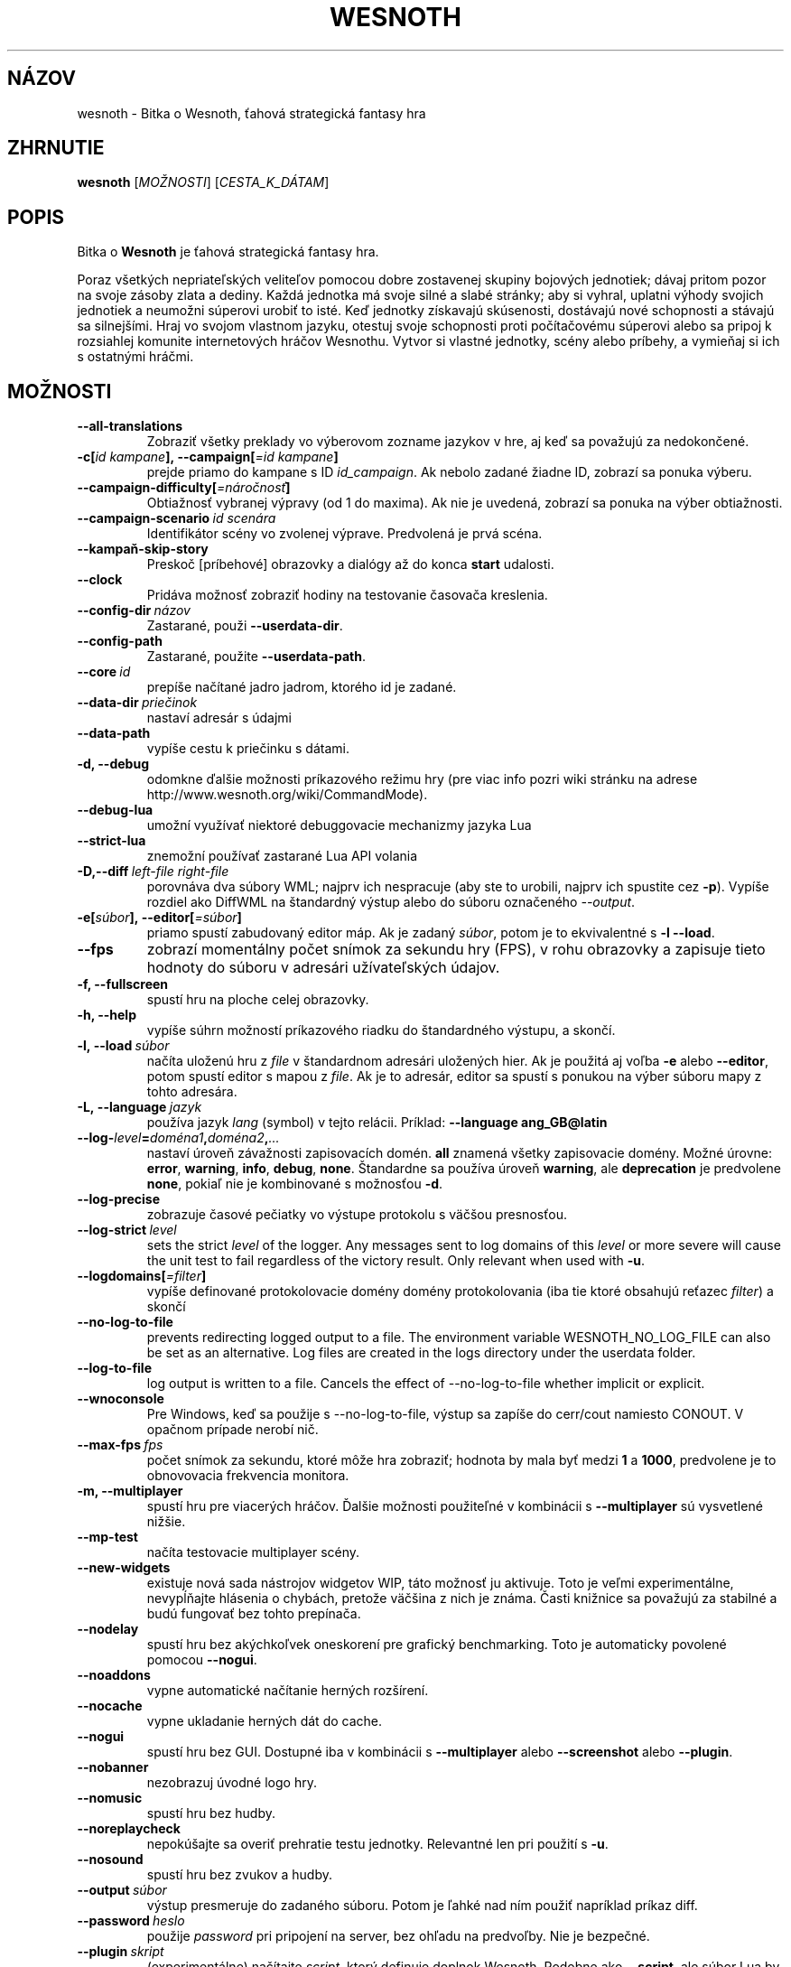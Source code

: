 .\" This program is free software; you can redistribute it and/or modify
.\" it under the terms of the GNU General Public License as published by
.\" the Free Software Foundation; either version 2 of the License, or
.\" (at your option) any later version.
.\"
.\" This program is distributed in the hope that it will be useful,
.\" but WITHOUT ANY WARRANTY; without even the implied warranty of
.\" MERCHANTABILITY or FITNESS FOR A PARTICULAR PURPOSE.  See the
.\" GNU General Public License for more details.
.\"
.\" You should have received a copy of the GNU General Public License
.\" along with this program; if not, write to the Free Software
.\" Foundation, Inc., 51 Franklin Street, Fifth Floor, Boston, MA  02110-1301  USA
.\"
.
.\"*******************************************************************
.\"
.\" This file was generated with po4a. Translate the source file.
.\"
.\"*******************************************************************
.TH WESNOTH 6 2022 wesnoth "Bitka o Wesnoth"
.
.SH NÁZOV
wesnoth \- Bitka o Wesnoth, ťahová strategická fantasy hra
.
.SH ZHRNUTIE
.
\fBwesnoth\fP [\fIMOŽNOSTI\fP] [\fICESTA_K_DÁTAM\fP]
.
.SH POPIS
.
Bitka o \fBWesnoth\fP je ťahová strategická fantasy hra.

Poraz všetkých nepriateľských veliteľov pomocou dobre zostavenej skupiny
bojových jednotiek; dávaj pritom pozor na svoje zásoby zlata a dediny. Každá
jednotka má svoje silné a slabé stránky; aby si vyhral, uplatni výhody
svojich jednotiek a neumožni súperovi urobiť to isté. Keď jednotky získavajú
skúsenosti, dostávajú nové schopnosti a stávajú sa silnejšími. Hraj vo
svojom vlastnom jazyku, otestuj svoje schopnosti proti počítačovému súperovi
alebo sa pripoj k rozsiahlej komunite internetových hráčov Wesnothu. Vytvor
si vlastné jednotky, scény alebo príbehy, a vymieňaj si ich s ostatnými
hráčmi.
.
.SH MOŽNOSTI
.
.TP 
\fB\-\-all\-translations\fP
Zobraziť všetky preklady vo výberovom zozname jazykov v hre, aj keď sa
považujú za nedokončené.
.TP 
\fB\-c[\fP\fIid kampane\fP\fB],\ \-\-campaign[\fP\fI=id kampane\fP\fB]\fP
prejde priamo do kampane s ID \fIid_campaign\fP. Ak nebolo zadané žiadne ID,
zobrazí sa ponuka výberu.
.TP 
\fB\-\-campaign\-difficulty[\fP\fI=náročnosť\fP\fB]\fP
Obtiažnosť vybranej výpravy (od 1 do maxima). Ak nie je uvedená, zobrazí sa
ponuka na výber obtiažnosti.
.TP 
\fB\-\-campaign\-scenario\fP\fI\ id scenára\fP
Identifikátor scény vo zvolenej výprave. Predvolená je prvá scéna.
.TP 
\fB\-\-kampaň\-skip\-story\fP
Preskoč [príbehové] obrazovky a dialógy až do konca \fBstart\fP udalosti.
.TP 
\fB\-\-clock\fP
Pridáva možnosť zobraziť hodiny na testovanie časovača kreslenia.
.TP 
\fB\-\-config\-dir\fP\fI\ názov\fP
Zastarané, použi \fB\-\-userdata\-dir\fP.
.TP 
\fB\-\-config\-path\fP
Zastarané, použite \fB\-\-userdata\-path\fP.
.TP 
\fB\-\-core\fP\fI\ id\fP
prepíše načítané jadro jadrom, ktorého id je zadané.
.TP 
\fB\-\-data\-dir\fP\fI\ priečinok\fP
nastaví adresár s údajmi
.TP 
\fB\-\-data\-path\fP
vypíše cestu k priečinku s dátami.
.TP 
\fB\-d, \-\-debug\fP
odomkne ďalšie možnosti príkazového režimu hry (pre viac info pozri wiki
stránku na adrese http://www.wesnoth.org/wiki/CommandMode).
.TP 
\fB\-\-debug\-lua\fP
umožní využívať niektoré debuggovacie mechanizmy jazyka Lua
.TP 
\fB\-\-strict\-lua\fP
znemožní používať zastarané Lua API volania
.TP 
\fB\-D,\-\-diff\fP\fI\ left\-file\fP\fB\ \fP\fIright\-file\fP
porovnáva dva súbory WML; najprv ich nespracuje (aby ste to urobili, najprv
ich spustite cez \fB\-p\fP). Vypíše rozdiel ako DiffWML na štandardný výstup
alebo do súboru označeného \fI\-\-output\fP.
.TP 
\fB\-e[\fP\fIsúbor\fP\fB],\ \-\-editor[\fP\fI=súbor\fP\fB]\fP
priamo spustí zabudovaný editor máp. Ak je zadaný \fIsúbor\fP, potom je to
ekvivalentné s \fB\-l\fP \fB\-\-load\fP.
.TP 
\fB\-\-fps\fP
zobrazí momentálny počet snímok za sekundu hry (FPS), v rohu obrazovky a
zapisuje tieto hodnoty do súboru v adresári užívateľských údajov.
.TP 
\fB\-f, \-\-fullscreen\fP
spustí hru na ploche celej obrazovky.
.TP 
\fB\-h, \-\-help\fP
vypíše súhrn možností príkazového riadku do štandardného výstupu, a skončí.
.TP 
\fB\-l,\ \-\-load\fP\fI\ súbor\fP
načíta uloženú hru z \fIfile\fP v štandardnom adresári uložených hier. Ak je
použitá aj voľba \fB\-e\fP alebo \fB\-\-editor\fP, potom spustí editor s mapou z
\fIfile\fP. Ak je to adresár, editor sa spustí s ponukou na výber súboru mapy z
tohto adresára.
.TP 
\fB\-L,\ \-\-language\fP\fI\ jazyk\fP
používa jazyk \fIlang\fP (symbol) v tejto relácii. Príklad: \fB\-\-language
ang_GB@latin\fP
.TP 
\fB\-\-log\-\fP\fIlevel\fP\fB=\fP\fIdoména1\fP\fB,\fP\fIdoména2\fP\fB,\fP\fI...\fP
nastaví úroveň závažnosti zapisovacích domén. \fBall\fP znamená všetky
zapisovacie domény. Možné úrovne: \fBerror\fP,\ \fBwarning\fP,\ \fBinfo\fP,\ \fBdebug\fP,\ \fBnone\fP. Štandardne sa používa úroveň \fBwarning\fP, ale
\fBdeprecation\fP je predvolene \fBnone\fP, pokiaľ nie je kombinované s možnosťou
\fB\-d\fP.
.TP 
\fB\-\-log\-precise\fP
zobrazuje časové pečiatky vo výstupe protokolu s väčšou presnosťou.
.TP 
\fB\-\-log\-strict\fP\fI\ level\fP
sets the strict \fIlevel\fP of the logger. Any messages sent to log domains of
this \fIlevel\fP or more severe will cause the unit test to fail regardless of
the victory result. Only relevant when used with \fB\-u\fP.
.TP 
\fB\-\-logdomains[\fP\fI=filter\fP\fB]\fP
vypíše definované protokolovacie domény domény protokolovania (iba tie ktoré
obsahujú reťazec \fIfilter\fP) a skončí
.TP 
\fB\-\-no\-log\-to\-file\fP
prevents redirecting logged output to a file. The environment variable
WESNOTH_NO_LOG_FILE can also be set as an alternative. Log files are created
in the logs directory under the userdata folder.
.TP 
\fB\-\-log\-to\-file\fP
log output is written to a file. Cancels the effect of \-\-no\-log\-to\-file
whether implicit or explicit.
.TP 
\fB\-\-wnoconsole\fP
Pre Windows, keď sa použije s \-\-no\-log\-to\-file, výstup sa zapíše do
cerr/cout namiesto CONOUT. V opačnom prípade nerobí nič.
.TP 
\fB\-\-max\-fps\fP\fI\ fps\fP
počet snímok za sekundu, ktoré môže hra zobraziť; hodnota by mala byť medzi
\fB1\fP a \fB1000\fP, predvolene je to obnovovacia frekvencia monitora.
.TP 
\fB\-m, \-\-multiplayer\fP
spustí hru pre viacerých hráčov. Ďalšie možnosti použiteľné v kombinácii s
\fB\-\-multiplayer\fP sú vysvetlené nižšie.
.TP 
\fB\-\-mp\-test\fP
načíta testovacie multiplayer scény.
.TP 
\fB\-\-new\-widgets\fP
existuje nová sada nástrojov widgetov WIP, táto možnosť ju aktivuje. Toto je
veľmi experimentálne, nevypĺňajte hlásenia o chybách, pretože väčšina z nich
je známa. Časti knižnice sa považujú za stabilné a budú fungovať bez tohto
prepínača.
.TP 
\fB\-\-nodelay\fP
spustí hru bez akýchkoľvek oneskorení pre grafický benchmarking. Toto je
automaticky povolené pomocou \fB\-\-nogui\fP.
.TP 
\fB\-\-noaddons\fP
vypne automatické načítanie herných rozšírení.
.TP 
\fB\-\-nocache\fP
vypne ukladanie herných dát do cache.
.TP 
\fB\-\-nogui\fP
spustí hru bez GUI. Dostupné iba v kombinácii s \fB\-\-multiplayer\fP alebo
\fB\-\-screenshot\fP alebo \fB\-\-plugin\fP.
.TP 
\fB\-\-nobanner\fP
nezobrazuj úvodné logo hry.
.TP 
\fB\-\-nomusic\fP
spustí hru bez hudby.
.TP 
\fB\-\-noreplaycheck\fP
nepokúšajte sa overiť prehratie testu jednotky. Relevantné len pri použití s
\fB\-u\fP.
.TP 
\fB\-\-nosound\fP
spustí hru bez zvukov a hudby.
.TP 
\fB\-\-output\fP\fI\ súbor\fP
výstup presmeruje do zadaného súboru. Potom je ľahké nad ním použiť
napríklad príkaz diff.
.TP 
\fB\-\-password\fP\fI\ heslo\fP
použije \fIpassword\fP pri pripojení na server, bez ohľadu na predvoľby. Nie je
bezpečné.
.TP 
\fB\-\-plugin\fP\fI\ skript\fP
(experimentálne) načítajte \fIscript\fP, ktorý definuje doplnok
Wesnoth. Podobne ako \fB\-\-script\fP, ale súbor Lua by mal vrátiť funkciu, ktorá
sa spustí ako co\-rutina a bude sa pravidelne prebúdzať s aktualizáciami.
.TP 
\fB\-P,\-\-patch\fP\fI\ základný súbor\fP\fB\ \fP\fIpatch\-súbor\fP
aplikuje patch DiffWML na súbor WML; nespracúva ani jeden zo
súborov. Extrahuje opravený WML na štandardný výstup alebo do súboru
označeného \fI\-\-output\fP.
.TP 
\fB\-p,\ \-\-preprocess\fP\fI\ zdrojový súbor/priečinok\fP\fB\ \fP\fIcieľový priečinok\fP
spracuje preprocesorom zadaný súbor/adresár. Pre každý súbor bude do
cieľového adresára zapísaný základný .cfg súbor a spracovaný .cfg súbor. Ak
je zadaný adresár, bude spracovaný rekurzívne podľa pravidiel
preprocesora. Spoločné makrá z adresára "data/core/macros" budú spracované
pred zadanými zdrojmi (resources). Príklad: \fB\-p
~/wesnoth/data/campaigns/tutorial ~/result\fP. Pre detailné informácie o
preprocesore navštívte
http://wiki.wesnoth.org/PreprocessorRef#Command\-line_preprocessor.
.TP 
\fB\-\-preprocess\-defines=\fP\fIDEFINE1\fP\fB,\fP\fIDEFINE2\fP\fB,\fP\fI...\fP
čiarkou oddelený zoznam definícié pre príkaz \fB\-\-preprocess\fP. Ak je v
zozname \fBSKIP_CORE\fP potom nebude adresár "data/core" spracovaný
preprocesorom.
.TP 
\fB\-\-preprocess\-input\-macros\fP\fI\ zdrojový súbor\fP
použitý len s príkazom \fB\-\-preprocess\fP. Určuje súbor, ktorý obsahuje
definície \fB[preproc_define]\fP, ktoré majú byť vložené pred spracovaním
preprocesorom.
.TP 
\fB\-\-preprocess\-output\-macros[\fP\fI=cieľový\-súbor\fP\fB]\fP
použitý len s príkazom \fB\-\-preprocess\fP. Vypíše všetky spracované makrá v
cieľovom súbore. Ak súbor nie je zadaný, súborom bude '_MACROS_.cfg' v
cieľovom adresári príkazu \fB\-\-preprocess\-input\-macros\fP. Tento prepínač by
mal byť uvedený pred príkazom \fB\-\-preprocess\fP.
.TP 
\fB\-r\ \fP\fIX\fP\fBx\fP\fIY\fP\fB,\ \-\-resolution\ \fP\fIX\fP\fBx\fP\fIY\fP
nastaví rozlíšenie obrazovky. Napríklad: \fB\-r\fP \fB800x600\fP.
.TP 
\fB\-\-render\-image\fP\fI\ image\fP\fB\ \fP\fIoutput\fP
berie platný „reťazec cesty k obrázku“ spoločnosti wesnoth s funkciami cesty
k obrázku a výstupom je súbor .png. Funkcie cesty k obrázku sú
zdokumentované na https://wiki.wesnoth.org/ImagePathFunctionWML.
.TP 
\fB\-R,\ \-\-report\fP
inicializuje adresáre hier, vypíše informácie o zostavení vhodné na použitie
v hláseniach chýb a ukončí sa.
.TP 
\fB\-\-rng\-seed\fP\fI\ číslo\fP
nasadí generátor náhodných čísel s \fInumber\fP.  Príklad: \fB\-\-rng\-seed\fP \fB0\fP.
.TP 
\fB\-\-screenshot\fP\fI\ mapa\fP\fB\ \fP\fIvýstup\fP
uloží snímku obrazovky \fImap\fP do \fIoutput\fP bez inicializácie obrazovky.
.TP 
\fB\-\-script\fP\fI\ súbor\fP
(experimentálne) \fIfile\fP obsahujúci Lua skript na ovládanie klienta.
.TP 
\fB\-s[\fP\fIhost\fP\fB],\ \-\-server[\fP\fI=host\fP\fB]\fP
pripojí sa na server, ak je zadaný, inak na prvý server uvedený v
nastaveniach. Príklad: \fB\-\-server\fP \fBserver.wesnoth.org\fP.
.TP 
\fB\-\-showgui\fP
spustí hru s grafickým používateľským rozhraním, pričom prepíše všetky
implicitné \fB\-\-nogui\fP.
.TP 
\fB\-\-strict\-validation\fP
chyby pri kontrole dát budú považované za kritické chyby.
.TP 
\fB\-t[\fP\fIid scény\fP\fB],\ —test[\fP\fI=id scény\fP\fB]\fP
spustí hru v malom testovacom scenári. Tento scenár by mal byť definovaný
pomocou značky \fB[test]\fP WML. Predvolená hodnota je \fBtest\fP.  Ukážku funkcie
\fB[micro_ai]\fP možno spustiť pomocou \fBmicro_ai_test\fP.
.TP 
\fB\-\-translations\-over\fP\fI\ percentá\fP
Nastavenie štandardu, podľa ktorého sa preklad považuje za dostatočne
kompletný na zobrazenie v zozname jazykov v hre, na \fIpercent\fP.  Platné
hodnoty sú 0 až 100.
.TP 
\fB\-u,\ \-\-unit\fP\fI\ id scenára\fP
spustí zadaný testovací scenár ako unit test. Implikuje \fB\-\-nogui\fP.
.TP 
\fB\-\-unsafe\-scripts\fP
sprístupní balík \fBpackage\fP skriptom lua, aby mohli načítať ľubovoľné
balíky. Nerobte to s nedôveryhodnými skriptami! Táto akcia dáva jazyku lua
rovnaké oprávnenia ako spustiteľnému súboru wesnoth.
.TP 
\fB\-S,\-\-use\-schema\fP\fI\ cesta\fP
nastaví schému WML na použitie s \fB\-V,\-\-validate\fP.
.TP 
\fB\-\-userconfig\-dir\fP\fI\ názov\fP
sets the user configuration directory to \fIname\fP under $HOME or "My
Documents\eMy Games" for windows.  You can also specify an absolute path for
the configuration directory outside the $HOME or "My Documents\eMy
Games". On Windows it is also possible to specify a directory relative to
the process working directory by using path starting with ".\e" or "..\e".
This defaults to the userdata path.
.TP 
\fB\-\-userconfig\-path\fP
vypíše názov adresára s používateľskými nastaveniami a skončí.
.TP 
\fB\-\-userdata\-dir\fP\fI\ názov\fP
nastaví adresár userdata na \fIname\fP pod $HOME alebo "My Documents\eMy Games"
pre Windows.  Môžete tiež zadať absolútnu cestu k adresáru userdata mimo
$HOME alebo "My Documents\eMy Games". V systéme Windows je možné zadať aj
adresár relatívny k "working directory" procesu pomocou cesty začínajúcej na
".\e" alebo "..\e".
.TP 
\fB\-\-userdata\-path\fP
vypíše cestu k adresáru s používateľskými údajmi a skončí.
.TP 
\fB\-\-username\fP\fI\ používateľské meno\fP
pri pripájaní k serveru použije \fIusername\fP, pričom ignoruje ostatné
predvoľby.
.TP 
\fB\-\-validate\fP\fI\ cesta\fP
validuje súbor podľa WML schémy.
.TP 
\fB\-\-validate\-addon\fP\fI\ id doplnku\fP
validuje WML daného doplnku počas hrania.
.TP 
\fB\-\-validate\-core\fP
validuje WML základu hry počas hrania.
.TP 
\fB—validate\-schema \ cesta\fP
overí súbor ako schému WML.
.TP 
\fB\-\-validcache\fP
predpokladá, že vyrovnávacia pamäť je platná. (nebezpečné)
.TP 
\fB\-v, \-\-version\fP
zobrazí číslo verzie a skončí.
.TP 
\fB\-\-simple\-version\fP
zobrazí verziu hry a okrem toho už vôbec nič iné.
.TP 
\fB\-w, \-\-windowed\fP
spustí hru v grafickom okne.
.TP 
\fB\-\-with\-replay\fP
prehrá záznam hry načítanej cez voľbu \fB\-\-load\fP.
.
.SH "Možnosti pre \-\-multiplayer"
.
Pri možnostiach ovplyvňujúcich konkrétnu bojovú stranu je uvedené
\fIčíslo\fP. Za \fIčíslo\fP treba dosadiť číslo bojovej strany. Zvyčajne je to 1
alebo 2, ale záleží to na možnom počte hráčov vo vybranej scéne.
.TP 
\fB\-\-ai\-config\fP\fI\ číslo\fP\fB:\fP\fIhodnota\fP
zvolí konfiguračný súbor na načítanie pre počítačového hráča za danú stranu.
.TP 
\fB\-\-algorithm\fP\fI\ číslo\fP\fB:\fP\fIhodnota\fP
vyberie neštandardný algoritmus, ktorý má ovládač AI použiť pre túto
stranu. Algoritmus je definovaný pomocou značky \fB[ai]\fP, ktorá môže byť
základná buď v "data/ai/ais" alebo "data/ai/dev", alebo algoritmus
definovaný doplnkom. Medzi dostupné hodnoty patria: \fBidle_ai\fP a
\fBexperimental_ai\fP.
.TP 
\fB\-\-controller\fP\fI\ číslo\fP\fB:\fP\fIhodnota\fP
nastaví ovládanie pre danú stranu. Možné hodnoty: \fBhuman\fP (človek), \fBai\fP
(počítač) a \fBnull\fP (nikto).
.TP 
\fB\-\-era\fP\fI\ hodnota\fP
táto možnosť umožňuje hrať v inej ako štandardnej (\fBDefault\fP) ére. Éra sa
zadáva pomocou id. Éry sú definované v súbore \fBdata/multiplayer/eras.cfg\fP.
.TP 
\fB\-\-exit\-at\-end\fP
ukončí scenár po jeho skončení bez zobrazenia dialógového okna
víťazstvo/porážka, ktoré zvyčajne vyžaduje, aby používateľ klikol na
tlačidlo Ukončiť scenár.  Toto sa používa aj na skriptovateľné porovnávanie.
.TP 
\fB\-\-ignore\-map\-settings\fP
nepoužije nastavenia mapy, namiestno nich použije štandardné hodnoty.
.TP 
\fB\-\-label\fP\fI\ label\fP
nastaví \fIlabel\fP pre AIčka.
.TP 
\fB\-\-multiplayer\-repeat\fP\fI\ hodnota\fP
zopakuje hru viacerých hráčov \fIpočet\fP ráz. Vhodné použiť s voľbou
\fB\-\-nogui\fP pre testovanie výkonu.
.TP 
\fB\-\-parm\fP\fI\ číslo\fP\fB:\fP\fInázov\fP\fB:\fP\fIhodnota\fP
nastaví tejto strane dodatočné parametre. Tento parameter závisí na
možnostiach uvedených pri \fB\-\-controller\fP a \fB\-\-algorithm\fP. Je to užitočné
iba pri dizajnovaní vlastnej umelej inteligencie. (nie je zatiaľ celkom
zdokumentované)
.TP 
\fB\-\-scenario\fP\fI\ hodnota\fP
nastaví scénu pre viacerých hráčov pomocou id. Štandardná scéna má id
\fBmultiplayer_The_Freelands\fP.
.TP 
\fB\-\-side\fP\fI\ číslo\fP\fB:\fP\fIhodnota\fP
nastaví frakciu danej éry pre túto stranu. Frakcia sa vyberá pomocou
id. Frakcie sú popísané v súbore data/multiplayer.cfg.
.TP 
\fB\-\-turns\fP\fI\ hodnota\fP
nastaví limit na počet ťahov pre danú scénu. Základná hodnota je \fBbez
limitu\fP.
.
.SH "NÁVRATOVÝ KÓD"
.
Ak všetko prebehne v poriadku, návratový kód bude 0. Návratový kód 1 znamená
chybu pri inicializácii (SDL, grafiky, písma, atď.). Návratový kód 2 zase
chybu v parametroch zadaných na príkazovom riadku.
.br
Pri spúšťaní jednotkových testov (with\fB\ \-u\fP) je stav ukončenia
odlišný. Stav ukončenia 0 znamená, že test prešiel, a 1 znamená, že test
zlyhal. Stav ukončenia 3 znamená, že test prešiel, ale vytvoril neplatný
súbor prehrávania. Stav ukončenia 4 znamená, že test prebehol úspešne, ale
pri opakovaní vytvoril chyby. Tieto dva posledné stavy sa vrátia len vtedy,
ak nie je zadaný parameter \fB\-\-noreplaycheck\fP.
.
.SH AUTOR
.
Napísal David White <davidnwhite@verizon.net>.
.br
Editovali Nils Kneuper <crazy\-ivanovic@gmx.net>, ott
<ott@gaon.net> a Soliton <soliton@gmail.com>. Preložil
Viliam Búr <viliam@bur.sk>.
.br
Túto stránku manuálu pôvodne napísal Cyril Bouthors
<cyril@bouthors.org>.
.br
Navštívte oficiálny web: http://www.wesnoth.org/
.
.SH COPYRIGHT
.
Copyright \(co 2003\-2024 David White <davidnwhite@verizon.net>
.br
Toto je slobodný softvér; tento softvér je zverejnená pod Všeobecnou
verejnou licenciou (GPL) verzia 2, ako ju zverejnila Nadácia slobodného
softvéru (Free Software Foundation). Nie je naň ŽIADNA záruka; dokonca ani
PREDATEĽNOSTI či VHODNOSTI NA DANÝ ÚČEL.
.
.SH "VIĎ AJ"
.
\fBwesnothd\fP(6)
